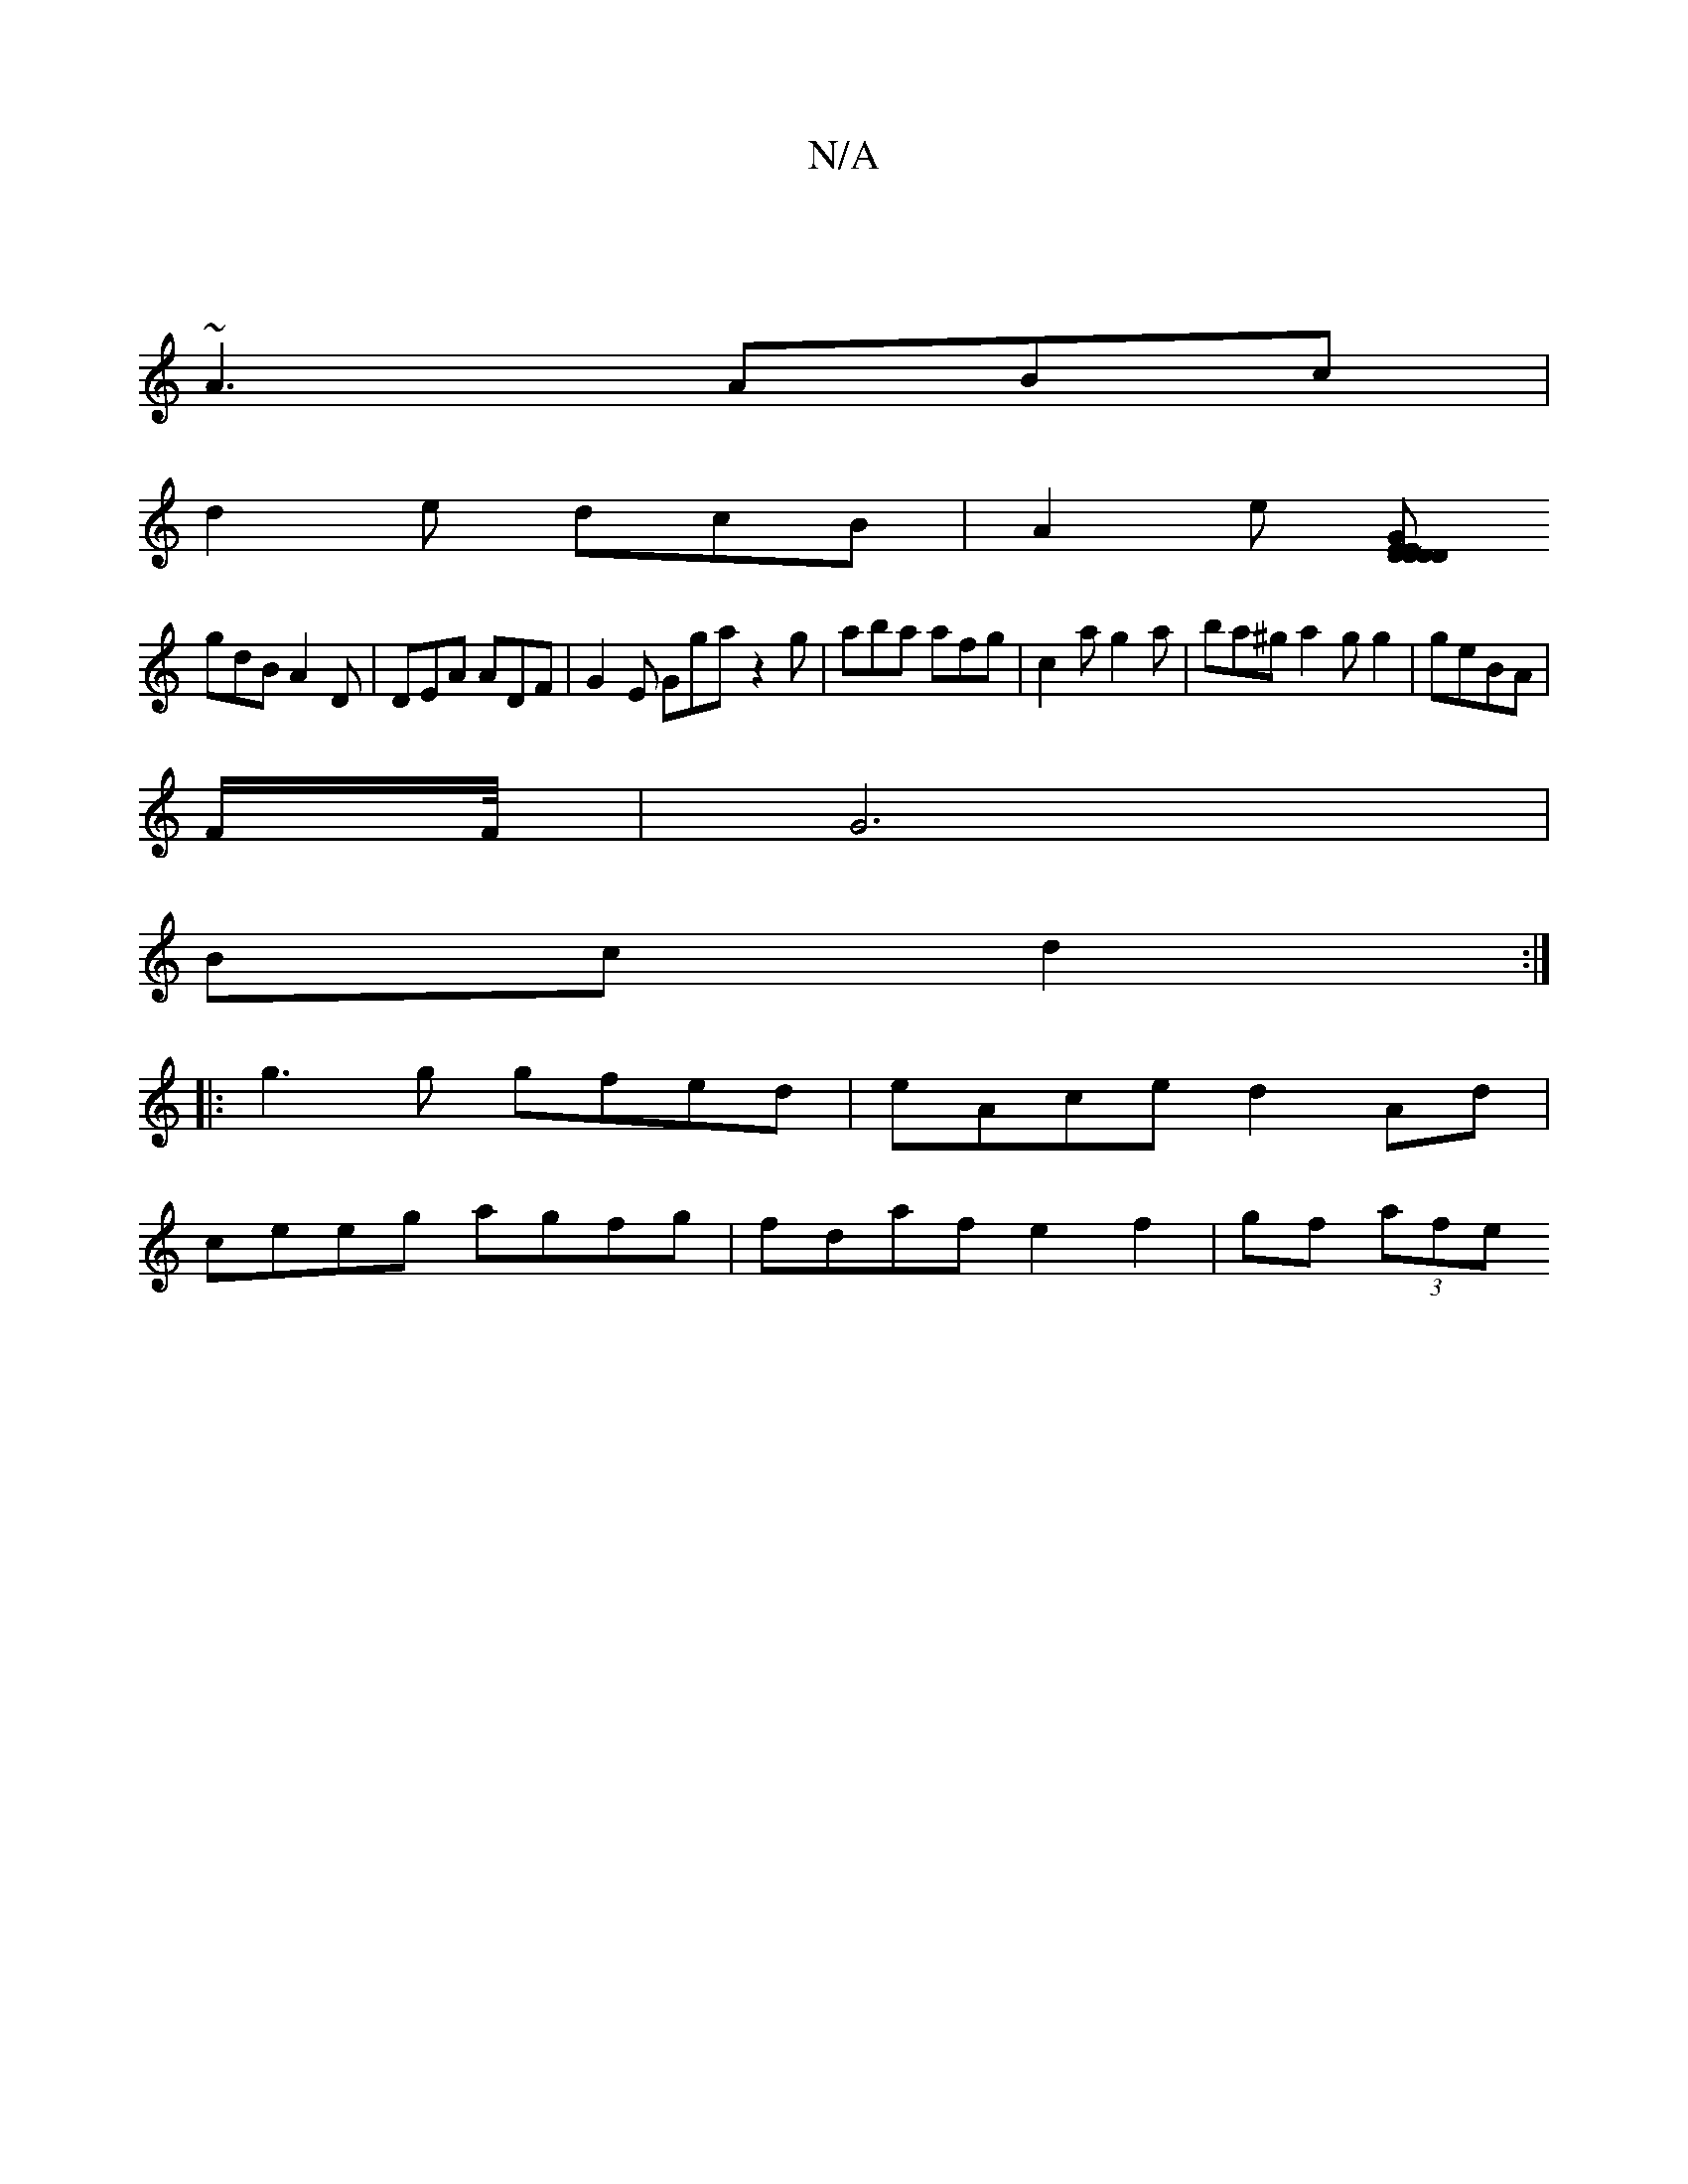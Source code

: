 X:1
T:N/A
M:4/4
R:N/A
K:Cmajor
|
~A3 ABc |
d2e dcB | A2 [E'] [D~D}ED2 |E2D Gcd|
gdB A2D| DEA ADF | G2E Gga z2 g | aba afg | c2a g2 a | ba^g a2 g g2|geBA |
F/2F/4-|G6 |
Bc d2 :|
|: g3g gfed|eAce d2 Ad|
ceeg agfg|fdaf e2 f2-|gf (3afe